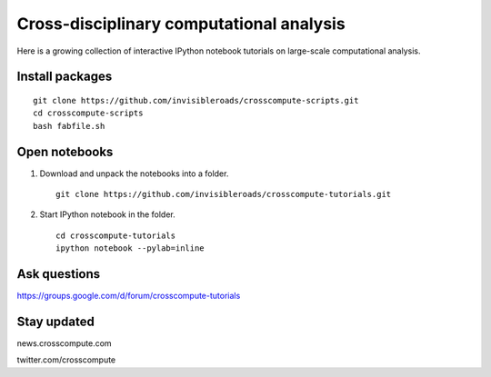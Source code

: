 Cross-disciplinary computational analysis
=========================================
Here is a growing collection of interactive IPython notebook tutorials on large-scale computational analysis.

Install packages
----------------
::

    git clone https://github.com/invisibleroads/crosscompute-scripts.git
    cd crosscompute-scripts
    bash fabfile.sh

Open notebooks
--------------
1. Download and unpack the notebooks into a folder. ::

    git clone https://github.com/invisibleroads/crosscompute-tutorials.git

2. Start IPython notebook in the folder. ::

    cd crosscompute-tutorials
    ipython notebook --pylab=inline

Ask questions
-------------
https://groups.google.com/d/forum/crosscompute-tutorials

Stay updated
------------
news.crosscompute.com

twitter.com/crosscompute

